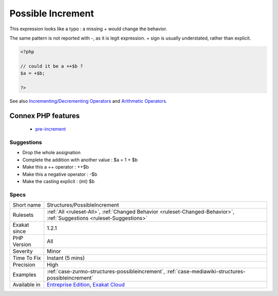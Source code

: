 .. _structures-possibleincrement:


.. _possible-increment:

Possible Increment
++++++++++++++++++

.. meta::
	:description:
		Possible Increment: This expression looks like a typo : a missing + would change the behavior.
	:twitter:card: summary_large_image
	:twitter:site: @exakat
	:twitter:title: Possible Increment
	:twitter:description: Possible Increment: This expression looks like a typo : a missing + would change the behavior
	:twitter:creator: @exakat
	:twitter:image:src: https://www.exakat.io/wp-content/uploads/2020/06/logo-exakat.png
	:og:image: https://www.exakat.io/wp-content/uploads/2020/06/logo-exakat.png
	:og:title: Possible Increment
	:og:type: article
	:og:description: This expression looks like a typo : a missing + would change the behavior
	:og:url: https://exakat.readthedocs.io/en/latest/Reference/Rules/Possible Increment.html
	:og:locale: en

.. raw:: html


	<script type="application/ld+json">{"@context":"https:\/\/schema.org","@graph":[{"@type":"WebPage","@id":"https:\/\/php-tips.readthedocs.io\/en\/latest\/Reference\/Rules\/Structures\/PossibleIncrement.html","url":"https:\/\/php-tips.readthedocs.io\/en\/latest\/Reference\/Rules\/Structures\/PossibleIncrement.html","name":"Possible Increment","isPartOf":{"@id":"https:\/\/www.exakat.io\/"},"datePublished":"Fri, 10 Jan 2025 09:47:06 +0000","dateModified":"Fri, 10 Jan 2025 09:47:06 +0000","description":"This expression looks like a typo : a missing + would change the behavior","inLanguage":"en-US","potentialAction":[{"@type":"ReadAction","target":["https:\/\/exakat.readthedocs.io\/en\/latest\/Possible Increment.html"]}]},{"@type":"WebSite","@id":"https:\/\/www.exakat.io\/","url":"https:\/\/www.exakat.io\/","name":"Exakat","description":"Smart PHP static analysis","inLanguage":"en-US"}]}</script>

This expression looks like a typo : a missing + would change the behavior.

The same pattern is not reported with -, as it is legit expression. + sign is usually understated, rather than explicit.

.. code-block:: php
   
   <?php
   
   // could it be a ++$b ? 
   $a = +$b;
   
   ?>

See also `Incrementing/Decrementing Operators <https://www.php.net/manual/en/language.operators.increment.php>`_ and `Arithmetic Operators <https://www.php.net/manual/en/language.operators.arithmetic.php>`_.

Connex PHP features
-------------------

  + `pre-increment <https://php-dictionary.readthedocs.io/en/latest/dictionary/pre-increment.ini.html>`_


Suggestions
___________

* Drop the whole assignation
* Complete the addition with another value : $a = 1 + $b
* Make this a ++ operator : ++$b
* Make this a negative operator : -$b
* Make the casting explicit : (int) $b




Specs
_____

+--------------+-------------------------------------------------------------------------------------------------------------------------+
| Short name   | Structures/PossibleIncrement                                                                                            |
+--------------+-------------------------------------------------------------------------------------------------------------------------+
| Rulesets     | :ref:`All <ruleset-All>`, :ref:`Changed Behavior <ruleset-Changed-Behavior>`, :ref:`Suggestions <ruleset-Suggestions>`  |
+--------------+-------------------------------------------------------------------------------------------------------------------------+
| Exakat since | 1.2.1                                                                                                                   |
+--------------+-------------------------------------------------------------------------------------------------------------------------+
| PHP Version  | All                                                                                                                     |
+--------------+-------------------------------------------------------------------------------------------------------------------------+
| Severity     | Minor                                                                                                                   |
+--------------+-------------------------------------------------------------------------------------------------------------------------+
| Time To Fix  | Instant (5 mins)                                                                                                        |
+--------------+-------------------------------------------------------------------------------------------------------------------------+
| Precision    | High                                                                                                                    |
+--------------+-------------------------------------------------------------------------------------------------------------------------+
| Examples     | :ref:`case-zurmo-structures-possibleincrement`, :ref:`case-mediawiki-structures-possibleincrement`                      |
+--------------+-------------------------------------------------------------------------------------------------------------------------+
| Available in | `Entreprise Edition <https://www.exakat.io/entreprise-edition>`_, `Exakat Cloud <https://www.exakat.io/exakat-cloud/>`_ |
+--------------+-------------------------------------------------------------------------------------------------------------------------+



